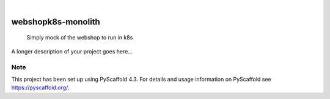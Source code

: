 .. These are examples of badges you might want to add to your README:
   please update the URLs accordingly

    .. image:: https://api.cirrus-ci.com/github/<USER>/webshopk8s-monolith.svg?branch=main
        :alt: Built Status
        :target: https://cirrus-ci.com/github/<USER>/webshopk8s-monolith
    .. image:: https://readthedocs.org/projects/webshopk8s-monolith/badge/?version=latest
        :alt: ReadTheDocs
        :target: https://webshopk8s-monolith.readthedocs.io/en/stable/
    .. image:: https://img.shields.io/coveralls/github/<USER>/webshopk8s-monolith/main.svg
        :alt: Coveralls
        :target: https://coveralls.io/r/<USER>/webshopk8s-monolith
    .. image:: https://img.shields.io/pypi/v/webshopk8s-monolith.svg
        :alt: PyPI-Server
        :target: https://pypi.org/project/webshopk8s-monolith/
    .. image:: https://img.shields.io/conda/vn/conda-forge/webshopk8s-monolith.svg
        :alt: Conda-Forge
        :target: https://anaconda.org/conda-forge/webshopk8s-monolith
    .. image:: https://pepy.tech/badge/webshopk8s-monolith/month
        :alt: Monthly Downloads
        :target: https://pepy.tech/project/webshopk8s-monolith
    .. image:: https://img.shields.io/twitter/url/http/shields.io.svg?style=social&label=Twitter
        :alt: Twitter
        :target: https://twitter.com/webshopk8s-monolith

.. image:: https://img.shields.io/badge/-PyScaffold-005CA0?logo=pyscaffold
    :alt: Project generated with PyScaffold
    :target: https://pyscaffold.org/

|

===================
webshopk8s-monolith
===================


    Simply mock of the webshop to run in k8s


A longer description of your project goes here...


.. _pyscaffold-notes:

Note
====

This project has been set up using PyScaffold 4.3. For details and usage
information on PyScaffold see https://pyscaffold.org/.
